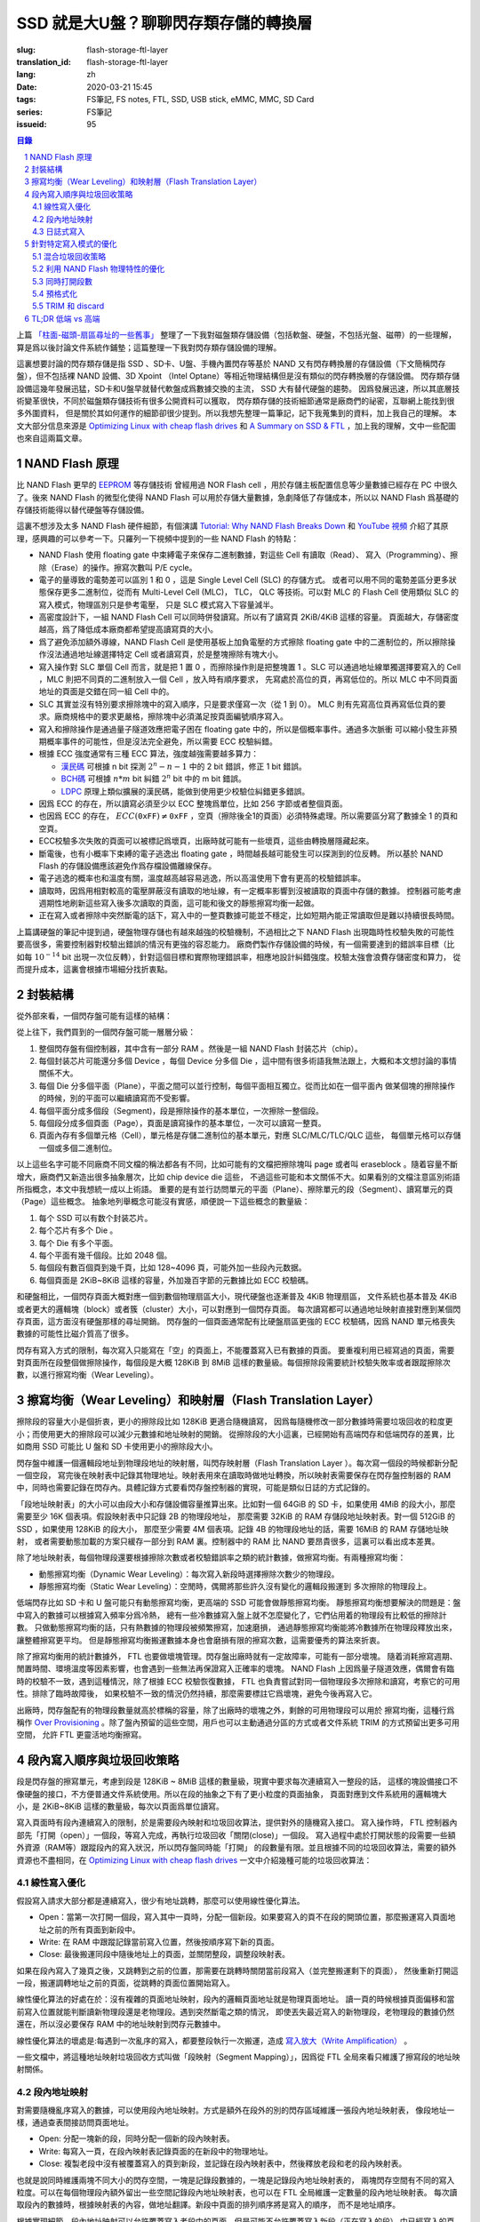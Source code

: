 SSD 就是大U盤？聊聊閃存類存儲的轉換層
================================================

:slug: flash-storage-ftl-layer
:translation_id: flash-storage-ftl-layer
:lang: zh
:date: 2020-03-21 15:45
:tags: FS筆記, FS notes, FTL, SSD, USB stick, eMMC, MMC, SD Card
:series: FS筆記
:issueid: 95


.. sectnum::

.. contents:: 目錄


上篇 `「柱面-磁頭-扇區尋址的一些舊事」 <{filename}./history-of-chs-addressing.zh.rst>`_
整理了一下我對磁盤類存儲設備（包括軟盤、硬盤，不包括光盤、磁帶）的一些理解，
算是爲以後討論文件系統作鋪墊；這篇整理一下我對閃存類存儲設備的理解。

這裏想要討論的閃存類存儲是指 SSD 、SD卡、U盤、手機內置閃存等基於 NAND
又有閃存轉換層的存儲設備（下文簡稱閃存盤），但不包括裸 NAND 設備、3D Xpoint （Intel
Optane）等相近物理結構但是沒有類似的閃存轉換層的存儲設備。
閃存類存儲設備這幾年發展迅猛，SD卡和U盤早就替代軟盤成爲數據交換的主流， SSD 大有替代硬盤的趨勢。
因爲發展迅速，所以其底層技術變革很快，不同於磁盤類存儲技術有很多公開資料可以獲取，
閃存類存儲的技術細節通常是廠商們的祕密，互聯網上能找到很多外圍資料，
但是關於其如何運作的細節卻很少提到。所以我想先整理一篇筆記，記下我蒐集到的資料，加上我自己的理解。
本文大部分信息來源是 `Optimizing Linux with cheap flash drives <https://lwn.net/Articles/428584/>`_
和 `A Summary on SSD & FTL <https://accelazh.github.io/ssd/A-Summary-On-SSD-And-FTL>`_
，加上我的理解，文中一些配圖也來自這兩篇文章。

NAND Flash 原理
--------------------------------------------------------------------------------

比 NAND Flash 更早的 `EEPROM <https://en.wikipedia.org/wiki/EEPROM>`_ 等存儲技術
曾經用過 NOR Flash cell ，用於存儲主板配置信息等少量數據已經存在 PC 中很久了。後來
NAND Flash 的微型化使得 NAND Flash 可以用於存儲大量數據，急劇降低了存儲成本，所以以 NAND
Flash 爲基礎的存儲技術能得以替代硬盤等存儲設備。

.. panel-default::
    :title: `Tutorial: Why NAND Flash Breaks Down <https://openiotelceurope2016.sched.com/event/7rsF/tutorial-why-nand-flash-breaks-down-arnout-vandecappelle-essensiummind>`_

    .. youtube:: VajB8vCsZ3s

這裏不想涉及太多 NAND Flash 硬件細節，有個演講 
`Tutorial: Why NAND Flash Breaks Down <https://openiotelceurope2016.sched.com/event/7rsF/tutorial-why-nand-flash-breaks-down-arnout-vandecappelle-essensiummind>`_
和 `YouTube 視頻 <https://youtu.be/VajB8vCsZ3s>`_
介紹了其原理，感興趣的可以參考一下。只羅列一下視頻中提到的一些 NAND Flash 的特點：

- NAND Flash 使用 floating gate 中束縛電子來保存二進制數據，對這些 Cell 有讀取（Read）、
  寫入（Programming）、擦除（Erase）的操作。擦寫次數叫 P/E cycle。
- 電子的量導致的電勢差可以區別 1 和 0 ，這是 Single Level Cell (SLC) 的存儲方式。
  或者可以用不同的電勢差區分更多狀態保存更多二進制位，從而有 Multi-Level Cell (MLC)，
  TLC， QLC 等技術。可以對 MLC 的 Flash Cell 使用類似 SLC 的寫入模式，物理區別只是參考電壓，
  只是 SLC 模式寫入下容量減半。
- 高密度設計下，一組 NAND Flash Cell 可以同時併發讀寫。所以有了讀寫頁 2KiB/4KiB 這樣的容量。
  頁面越大，存儲密度越高，爲了降低成本廠商都希望提高讀寫頁的大小。
- 爲了避免添加額外導線，NAND Flash Cell 是使用基板上加負電壓的方式擦除 floating gate
  中的二進制位的，所以擦除操作沒法通過地址線選擇特定 Cell 或者讀寫頁，於是整塊擦除有塊大小。
- 寫入操作對 SLC 單個 Cell 而言，就是把 1 置 0 ，而擦除操作則是把整塊置 1 。SLC
  可以通過地址線單獨選擇要寫入的 Cell ，MLC 則把不同頁的二進制放入一個 Cell ，放入時有順序要求，
  先寫處於高位的頁，再寫低位的。所以 MLC 中不同頁面地址的頁面是交錯在同一組 Cell 中的。
- SLC 其實並沒有特別要求擦除塊中的寫入順序，只是要求僅寫一次（從 1 到 0）。
  MLC 則有先寫高位頁再寫低位頁的要求。廠商規格中的要求更嚴格，擦除塊中必須滿足按頁面編號順序寫入。
- 寫入和擦除操作是通過量子隧道效應把電子困在 floating gate 中的，所以是個概率事件。通過多次脈衝
  可以縮小發生非預期概率事件的可能性，但是沒法完全避免，所以需要 ECC 校驗糾錯。
- 根據 ECC 強度通常有三種 ECC 算法，強度越強需要越多算力：

  * `漢民碼 <https://zh.wikipedia.org/zh-hans/%E6%B1%89%E6%98%8E%E7%A0%81>`_
    可根據 n bit 探測 :math:`2^n - n -1` 中的 2 bit 錯誤，修正 1 bit 錯誤。
  * `BCH碼 <https://zh.wikipedia.org/wiki/BCH%E7%A0%81>`_ 可根據 :math:`n*m` bit
    糾錯 :math:`2^n` bit 中的 m bit 錯誤。
  * `LDPC <https://zh.wikipedia.org/wiki/%E4%BD%8E%E5%AF%86%E5%BA%A6%E5%A5%87%E5%81%B6%E6%AA%A2%E6%9F%A5%E7%A2%BC>`_
    原理上類似擴展的漢民碼，能做到使用更少校驗位糾錯更多錯誤。

- 因爲 ECC 的存在，所以讀寫必須至少以 ECC 整塊爲單位，比如 256 字節或者整個頁面。
- 也因爲 ECC 的存在， :math:`ECC(\texttt{0xFF}) \ne \texttt{0xFF}`
  ，空頁（擦除後全1的頁面）必須特殊處理。所以需要區分寫了數據全 1 的頁和空頁。
- ECC校驗多次失敗的頁面可以被標記爲壞頁，出廠時就可能有一些壞頁，這些由轉換層隱藏起來。
- 斷電後，也有小概率下束縛的電子逃逸出 floating gate ，時間越長越可能發生可以探測到的位反轉。
  所以基於 NAND Flash 的存儲設備應該避免作爲存檔設備離線保存。
- 電子逃逸的概率也和溫度有關，溫度越高越容易逃逸，所以高溫使用下會有更高的校驗錯誤率。
- 讀取時，因爲用相對較高的電壓屏蔽沒有讀取的地址線，有一定概率影響到沒被讀取的頁面中存儲的數據。
  控制器可能考慮週期性地刷新這些寫入後多次讀取的頁面，這可能和後文的靜態擦寫均衡一起做。
- 正在寫入或者擦除中突然斷電的話下，寫入中的一整頁數據可能並不穩定，比如短期內能正常讀取但是難以持續很長時間。

.. panel-default::
    :title: `MLC 擦寫次數與錯誤率 <https://openiotelceurope2016.sched.com/event/7rsF/tutorial-why-nand-flash-breaks-down-arnout-vandecappelle-essensiummind>`_

    .. image:: {static}/images/ssd-pe-cycles.png
        :alt: ssd-pe-cycles.png

上篇講硬盤的筆記中提到過，硬盤物理存儲也有越來越強的校驗機制，不過相比之下 NAND Flash
出現臨時性校驗失敗的可能性要高很多，需要控制器對校驗出錯誤的情況有更強的容忍能力。
廠商們製作存儲設備的時候，有一個需要達到的錯誤率目標（比如每 :math:`10^{-14}` bit
出現一次位反轉），針對這個目標和實際物理錯誤率，相應地設計糾錯強度。校驗太強會浪費存儲密度和算力，
從而提升成本，這裏會根據市場細分找折衷點。


封裝結構
--------------------------------------------------------------------------------

從外部來看，一個閃存盤可能有這樣的結構：


.. image:: {static}/images/ssd-enclosure.svg
   :alt: ssd-enclosure.svg

從上往下，我們買到的一個閃存盤可能一層層分級：

1. 整個閃存盤有個控制器，其中含有一部分 RAM 。然後是一組 NAND Flash 封装芯片（chip）。
2. 每個封装芯片可能還分多個 Device ，每個 Device 分多個 Die ，這中間有很多術語我無法跟上，大概和本文想討論的事情關係不大。
3. 每個 Die 分多個平面（Plane），平面之間可以並行控制，每個平面相互獨立。從而比如在一個平面內
   做某個塊的擦除操作的時候，別的平面可以繼續讀寫而不受影響。
4. 每個平面分成多個段（Segment)，段是擦除操作的基本單位，一次擦除一整個段。
5. 每個段分成多個頁面（Page），頁面是讀寫操作的基本單位，一次可以讀寫一整頁。
6. 頁面內存有多個單元格（Cell），單元格是存儲二進制位的基本單元，對應 SLC/MLC/TLC/QLC 這些，
   每個單元格可以存儲一個或多個二進制位。

以上這些名字可能不同廠商不同文檔的稱法都各有不同，比如可能有的文檔把擦除塊叫 page 或者叫
eraseblock 。隨着容量不斷增大，廠商們又新造出很多抽象層次，比如 chip device die 這些，
不過這些可能和本文關係不大。如果看別的文檔注意區別術語所指概念，本文中我想統一成以上術語。
重要的是有並行訪問單元的平面（Plane）、擦除單元的段（Segment）、讀寫單元的頁（Page）這些概念。
抽象地列舉概念可能沒有實感，順便說一下這些概念的數量級：

1. 每个 SSD 可以有数个封装芯片。
2. 每个芯片有多个 Die 。
3. 每个 Die 有多个平面。
4. 每个平面有幾千個段。比如 2048 個。
5. 每個段有數百個頁到幾千頁，比如 128~4096 頁，可能外加一些段內元数据。
6. 每個頁面是 2KiB~8KiB 這樣的容量，外加幾百字節的元數據比如 ECC 校驗碼。

和硬盤相比，一個閃存頁面大概對應一個到數個物理扇區大小，現代硬盤也逐漸普及 4KiB 物理扇區，
文件系統也基本普及 4KiB 或者更大的邏輯塊（block）或者簇（cluster）大小，可以對應到一個閃存頁面。
每次讀寫都可以通過地址映射直接對應到某個閃存頁面，這方面沒有硬盤那樣的尋址開銷。
閃存盤的一個頁面通常配有比硬盤扇區更強的 ECC 校驗碼，因爲 NAND
單元格喪失數據的可能性比磁介質高了很多。

閃存有寫入方式的限制，每次寫入只能寫在「空」的頁面上，不能覆蓋寫入已有數據的頁面。
要重複利用已經寫過的頁面，需要對頁面所在段整個做擦除操作，每個段是大概 128KiB 到 8MiB
這樣的數量級。每個擦除段需要統計校驗失敗率或者跟蹤擦除次數，以進行擦寫均衡（Wear Leveling）。


擦寫均衡（Wear Leveling）和映射層（Flash Translation Layer）
--------------------------------------------------------------------------------

.. panel-default::
    :title: `Animation: wear leveling on SSD drives <https://lwn.net/Articles/428793/>`_

    .. image:: {static}/images/ssd-segment.gif
        :alt: ssd-segment.gif


擦除段的容量大小是個折衷，更小的擦除段比如 128KiB 更適合隨機讀寫，
因爲每隨機修改一部分數據時需要垃圾回收的粒度更小；而使用更大的擦除段可以減少元數據和地址映射的開銷。
從擦除段的大小這裏，已經開始有高端閃存和低端閃存的差異，比如商用 SSD 可能比 U 盤和 SD
卡使用更小的擦除段大小。

閃存盤中維護一個邏輯段地址到物理段地址的映射層，叫閃存映射層（Flash Translation Layer
）。每次寫一個段的時候都新分配一個空段，
寫完後在映射表中記錄其物理地址。映射表用來在讀取時做地址轉換，所以映射表需要保存在閃存盤控制器的
RAM 中，同時也需要記錄在閃存內。具體記錄方式要看閃存盤控制器的實現，可能是類似日誌的方式記錄的。

「段地址映射表」的大小可以由段大小和存儲設備容量推算出來。比如對一個 64GiB 的 SD
卡，如果使用 4MiB 的段大小，那麼需要至少 16K 個表項。假設映射表中只記錄 2B 的物理段地址，
那麼需要 32KiB 的 RAM 存儲段地址映射表。對一個 512GiB 的 SSD ，如果使用 128KiB 的段大小，
那麼至少需要 4M 個表項。記錄 4B 的物理段地址的話，需要 16MiB 的 RAM 存儲地址映射，
或者需要動態加載的方案只緩存一部分到 RAM 裏。控制器中的
RAM 比 NAND 要昂貴很多，這裏可以看出成本差異。

除了地址映射表，每個物理段還要根據擦除次數或者校驗錯誤率之類的統計數據，做擦寫均衡。有兩種擦寫均衡：

- 動態擦寫均衡（Dynamic Wear Leveling）：每次寫入新段時選擇擦除次數少的物理段。
- 靜態擦寫均衡（Static Wear Leveling）：空閒時，偶爾將那些許久沒有變化的邏輯段搬運到
  多次擦除的物理段上。

低端閃存比如 SD 卡和 U 盤可能只有動態擦寫均衡，更高端的 SSD 可能會做靜態擦寫均衡。
靜態擦寫均衡想要解決的問題是：盤中寫入的數據可以根據寫入頻率分爲冷熱，
總有一些冷數據寫入盤上就不怎麼變化了，它們佔用着的物理段有比較低的擦除計數。
只做動態擦寫均衡的話，只有熱數據的物理段被頻繁擦寫，加速磨損，
通過靜態擦寫均衡能將冷數據所在物理段釋放出來，讓整體擦寫更平均。
但是靜態擦寫均衡搬運數據本身也會磨損有限的擦寫次數，這需要優秀的算法來折衷。

除了擦寫均衡用的統計數據外， FTL 也要做壞塊管理。閃存盤出廠時就有一定故障率，可能有一部分壞塊。
隨着消耗擦寫週期、閒置時間、環境溫度等因素影響，也會遇到一些無法再保證寫入正確率的壞塊。
NAND Flash 上因爲量子隧道效應，偶爾會有臨時的校驗不一致，遇到這種情況，除了根據 ECC
校驗恢復數據， FTL 也負責嘗試對同一個物理段多次擦除和讀寫，考察它的可用性。排除了臨時故障後，
如果校驗不一致的情況仍然持續，那麼需要標註它爲壞塊，避免今後再寫入它。

出廠時，閃存盤配有的物理段數量就高於標稱的容量，除了出廠時的壞塊之外，剩餘的可用物理段可以用於
擦寫均衡，這種行爲稱作 `Over Provisioning <https://zh.wikipedia.org/wiki/%E5%86%99%E5%85%A5%E6%94%BE%E5%A4%A7#%E9%A2%84%E7%95%99%E7%A9%BA%E9%97%B4>`_
。除了盤內預留的這些空間，用戶也可以主動通過分區的方式或者文件系統 TRIM 的方式預留出更多可用空間，
允許 FTL 更靈活地均衡擦寫。

段內寫入順序與垃圾回收策略
----------------------------------------------------------

段是閃存盤的擦寫單元，考慮到段是 128KiB ~ 8MiB 這樣的數量級，現實中要求每次連續寫入一整段的話，
這樣的塊設備接口不像硬盤的接口，不方便普通文件系統使用。所以在段的抽象之下有了更小粒度的頁面抽象，
頁面對應到文件系統用的邏輯塊大小，是 2KiB~8KiB 這樣的數量級，每次以頁面爲單位讀寫。

寫入頁面時有段內連續寫入的限制，於是需要段內映射和垃圾回收算法，提供對外的隨機寫入接口。
寫入操作時， FTL 控制器內部先「打開（open）」一個段，等寫入完成，再執行垃圾回收「關閉(close)」一個段。
寫入過程中處於打開狀態的段需要一些額外資源（RAM等）跟蹤段內的寫入狀況，所以閃存盤同時能「打開」
的段數量有限。並且根據不同的垃圾回收算法，需要的額外資源也不盡相同，在
`Optimizing Linux with cheap flash drives`_ 一文中介紹幾種可能的垃圾回收算法：

線性寫入優化
+++++++++++++++++++++++++++++++++++++++++++++++++++++++++++


.. panel-default::
    :title: `Animations: linear-access optimized <https://lwn.net/Articles/428796/>`_

    .. image:: {static}/images/ssd-linear.gif
        :alt: ssd-linear.gif

假設寫入請求大部分都是連續寫入，很少有地址跳轉，那麼可以使用線性優化算法。

- Open：當第一次打開一個段，寫入其中一頁時，分配一個新段。如果要寫入的頁不在段的開頭位置，那麼搬運寫入頁面地址之前的所有頁面到新段中。
- Write: 在 RAM 中跟蹤記錄當前寫入位置，然後按順序寫下新的頁面。
- Close: 最後搬運同段中隨後地址上的頁面，並關閉整段，調整段映射表。

如果在段內寫入了幾頁之後，又跳轉到之前的位置，那需要在跳轉時關閉當前段寫入（並完整搬運剩下的頁面），
然後重新打開這一段，搬運調轉地址之前的頁面，從跳轉的頁面位置開始寫入。

線性優化算法的好處在於：沒有複雜的頁面地址映射，段內的邏輯頁面地址就是物理頁面地址。
讀一頁的時候根據頁面偏移和當前寫入位置就能判斷讀新物理段還是老物理段。遇到突然斷電之類的情況，
即使丟失最近寫入的新物理段，老物理段的數據仍然還在，所以沒必要保存 RAM 中的地址映射到閃存元數據中。

線性優化算法的壞處是:每遇到一次亂序的寫入，都要整段執行一次搬運，造成
`寫入放大（Write Amplification） <https://zh.wikipedia.org/zh-hans/%E5%86%99%E5%85%A5%E6%94%BE%E5%A4%A7>`_
。

一些文檔中，將這種地址映射垃圾回收方式叫做「段映射（Segment Mapping）」，因爲從 FTL
全局來看只維護了擦寫段的地址映射關係。

段內地址映射
+++++++++++++++++++++++++++++++++++++++++++++++++++++++++++


.. panel-default::
    :title: `Animations: block remapping <https://lwn.net/Articles/428831/>`_

    .. image:: {static}/images/ssd-random.gif
        :alt: ssd-random.gif

對需要隨機亂序寫入的數據，可以使用段內地址映射。方式是額外在段外的別的閃存區域維護一張段內地址映射表，
像段地址一樣，通過查表間接訪問頁面地址。

- Open: 分配一塊新的段，同時分配一個新的段內映射表。
- Write: 每寫入一頁，在段內映射表記錄頁面的在新段中的物理地址。
- Close: 複製老段中沒有被覆蓋寫入的頁到新段，並記錄在段內映射表中，然後釋放老段和老的段內映射表。

也就是說同時維護兩塊不同大小的閃存空間，一塊是記錄段數據的，一塊是記錄段內地址映射表的，
兩塊閃存空間有不同的寫入粒度。可以在每個物理段內額外留出一些空間記錄段內地址映射表，也可以在 FTL
全局維護一定數量的段內地址映射表。
每次讀取段內的數據時，根據映射表的內容，做地址翻譯。新段中頁面的排列順序將是寫入的順序，
而不是地址順序。

根據實現細節，段內地址映射可以允許覆蓋寫入老段中的頁面，但是可能不允許覆蓋寫入新段（正在寫入的段）
中已經寫入的頁面，遇到一次連續的寫請求中有重複寫入某一頁面的時候，就需要關閉這一段的寫入，然後重新打開。

段內地址映射的優點是：支持隨機寫入，並且只要段處於打開狀態，隨機寫入不會造成寫入放大（Write Amplification）。

缺點是：首先地址映射這層抽象有性能損失。其次遇到突然斷電之類的情況，
下次上電後需要掃描所有正打開的段並完成段的關閉操作。

和「段映射」術語一樣，在一些文檔中，將這種段內地址映射的方式叫做「頁面映射（Page Mapping）」，因爲從
FTL 全局來看跳過了擦寫段這一層，直接映射了頁面的地址映射。

日誌式寫入
+++++++++++++++++++++++++++++++++++++++++++++++++++++++++++


.. panel-default::
    :title: `Animations: data logging <https://lwn.net/Articles/428831/>`_

    .. image:: {static}/images/ssd-logging.gif
        :alt: ssd-logging.gif

除了大量隨機寫入和大量連續寫入這兩種極端情況，大部分文件系統的寫入方式可能會是對某個地址空間
進行一段時間的隨機寫入，然後就長時間不再修改，這時適合日誌式的寫入方式。

日誌式的寫入方式中寫入一段採用三個物理段：老物理段，用於日誌記錄的新物理段，和垃圾回收後的段。

- Open: 分配一塊新的段。可能額外分配一個用於記錄日誌的段，或者將日誌信息記錄在數據段內。
- Write：每寫入一頁，同時記錄頁面地址到日誌。
- Close：再分配一個新段執行垃圾回收。按日誌中記錄的地址順序將數據段中（新寫入）的頁面或者老段中
  沒有被覆蓋的頁面複製到垃圾回收結束的新段中。

日誌式寫入在寫入過程中像段內地址映射的方式一樣，通過日誌記錄維護頁面地址映射關係，
在寫入結束執行垃圾回收之後，則像線性寫入的方式一樣不再需要維護頁面映射。
可以說日誌式寫入某種程度上綜合了前面兩種寫入方式的優點。

日誌式寫入的優點：允許隨機順序寫入，並且在執行垃圾回收之後，不再有間接訪問的地址轉換開銷。

日誌式寫入的缺點：觸發垃圾回收的話，可能比段地址映射有更大的寫入放大（Write Amplification）。

在一些文檔中，將這種日誌式寫入方式稱作「混合映射（Hybrid Mapping）」，因爲在段開啓寫入期間行爲像頁面映射，
在段關閉寫入後行爲像段映射。

針對特定寫入模式的優化
----------------------------------------------------------

上述三種地址映射和垃圾回收方式，各有不同的優缺點，根據數據塊的寫入模式可能需要挑選相應的策略。
並且「全局段地址映射表」、「段內頁面地址映射表」、「寫入頁面地址日誌」之類的元數據因爲頻繁修改，
FTL 也可能需要用不同的策略來記錄這些元數據。這裏面向不同使用場景的閃存設備可能有不同的 FTL
策略，並且 FTL 可能根據邏輯地址來選擇哪種策略。

混合垃圾回收策略
++++++++++++++++++++++++++++++++++++++++++++++++++++++++++++++++++++++++++++++++

.. panel-default::
    :title: `Performance measurements on a class 10 SDHC card <https://lwn.net/Articles/428592/>`_

    .. image:: {static}/images/ssd-extrememory-results.png
        :alt: ssd-extrememory-results.png

    .. image:: {static}/images/ssd-panasonic-plot.png
        :alt: ssd-panasonic-plot.png

用來記錄照片、視頻等的 SD 卡、microSD、U盤等設備可能根據數據的邏輯地址，爲特定文件系統佈局優化，
這裏特定文件系統主要是指 FAT32 和 exFAT 這兩個 FAT 系文件系統。 FAT 系文件系統的特點在於，
地址前端有一塊空間被用來放置 `文件分配表(File Allocation Table) <https://zh.wikipedia.org/wiki/FAT>`_
，可以根據文件系統簇大小和設備存儲容量推算出 FAT 表佔用大小，這塊表內空間需要頻繁隨機讀寫。
對 FTL 自身的元數據，和 FAT 表的邏輯地址空間，需要使用「段內地址映射」來保證高效的隨機讀寫，
而對隨後的數據空間可使用「線性寫入優化」的策略。

右側上圖有張性能曲線，測量了一個 class 10 SDHC 卡上，不同讀寫塊大小時，順序讀取、順序寫入、隨機寫入、
對 FAT 區域的寫入之類的性能差異。下圖是測量的讀取延遲。可以看出 FAT
區域的隨機寫入和其餘邏輯地址上有明顯不同的性能表現。

爲容納普通操作系統設計的 eMMC 和 SSD 難以預測文件系統的讀寫模式，可能需要使用更複雜的地址映射和垃圾回收策略。
比如一開始假定寫入會是順序寫入，採用「線性優化」方式；當發生亂序寫入時，轉變成類似「日誌式寫入」
的方式記錄寫入地址並做地址映射；關閉段時，再根據積累的統計數據判斷，可能將記錄的日誌與亂序的數據
合併（merge）成順序的數據塊，也可能保持頁面映射轉變成類似「段內地址映射」的策略。

利用 NAND Flash 物理特性的優化
++++++++++++++++++++++++++++++++++++++++++++++++++++++++++++++++++++++++++++++++

再考慮 NAND Flash 的物理特性，因爲 MLC 要不斷調整參考電壓做寫入， MLC 的寫入比 SLC
慢一些，但是可以對 MLC Flash 使用 SLC 式的寫入， FTL 控制器也可能利用這一點，讓所有新的寫入處於
SLC 模式，直到關閉整段做垃圾回收時把積攢的 SLC 日誌段回收成 MLC 段用於長期保存。
一些網頁將這種寫入現象稱作「SLC 緩存」甚至稱之爲作弊，需要理解這裏並不是用單獨的 SLC Flash
芯片做 writeback 緩存，更不是用大 RAM 做緩存，處於 SLC 模式的寫入段也是持久存儲的。

同時打開段數
++++++++++++++++++++++++++++++++++++++++++++++++++++++++++++++++++++++++++++++++

上述地址映射和垃圾回收策略都有分別的打開（open）、寫入（write）、關閉（close）時的操作，
閃存盤通常允許同時打開多個段，所以這三種操作不是順序進行的，某一時刻可能同時有多個段處在打開的狀態，
能接受寫入。不過一個平面（Plane）通常只能進行一種操作（讀、寫、擦除），所以打開寫入段時，
FTL 會儘量讓寫入分部在不同的平面上。還可能有更高層次的抽象比如 Device、 Chip 、 Die
等等，可能對應閃存盤內部的 RAID 層級。

閃存盤能同時打開的段不光受平面之類的存儲結構限制，還受控制器可用內存（RAM）限制之類的。
爲 FAT 和順序寫入優化的 FTL ，可能除了 FAT 區域之外，只允許少量（2~8）個併發寫入段，
超過了段數之後就會對已經打開的段觸發關閉操作（close），執行垃圾回收調整地址映射，進而接受新的寫入。
更高端的 SSD 的 FTL 如果採用日誌式記錄地址的話，同時打開的段數可能不再侷限於可用內存限制，
連續的隨機寫入下按需動態加載段內地址映射到內存中，在空閒時或者剩餘空間壓力下才觸發垃圾回收。

預格式化
++++++++++++++++++++++++++++++++++++++++++++++++++++++++++++++++++++++++++++++++

FTL 可能爲某種文件系統的寫入模式做優化，同時如果文件系統能得知 FTL 的一些具體參數（比如擦除段大小、
讀寫頁大小、隨機寫入優化區域），那麼可能更好地安排數據結構，和 FTL 相互配合。
F2FS 和 exFAT 這些文件系統都在最開頭的文件系統描述中包含了一些區域，記錄這些閃存介質的物理參數。
閃存盤出廠時，可能預先根據優化的文件系統做好格式化，並寫入這些特定參數。

TRIM 和 discard
++++++++++++++++++++++++++++++++++++++++++++++++++++++++++++++++++++++++++++++++

另一種文件系統和 FTL 相互配合的機制是 TRIM 指令。TRIM 由文件系統發出，告訴底層閃存盤（
或者別的類型的 thin provisioning 塊設備）哪些空間已經不再使用， FTL 接受 TRIM
指令之後可以避免一些數據搬運時的寫入放大。關於 TRIM 指令在 Linux 內核中的實現，有篇
`The best way to throw blocks away <https://lwn.net/Articles/417809/>`_
介紹可以參考。

考慮到 FTL 的上述地址映射原理， TRIM 一塊連續空間對 FTL 而言並不總是有幫助的。
如果被 TRIM 的地址位於正在以「段內地址映射」或「日誌式映射」方式打開的寫入段中，那麼
TRIM 掉一些頁面可能減少垃圾回收時搬運的頁面數量。但是如果 TRIM 的地址發生在已經垃圾回收結束的段中，
此時如果 FTL 選擇立刻對被 TRIM 的段執行垃圾回收，可能造成更多寫入放大，
如果選擇不回收只記錄地址信息，記錄這些地址信息也需要耗費一定的 Flash 寫入。
所以 FTL 的具體實現中，可能只接受 TRIM 請求中，整段擦除段的 TRIM ，而忽略細小的寫入頁的 TRIM 。

可見 FTL 對 TRIM 的實現是個黑盒操作，並且 TRIM 操作的耗時也非常難以預測，可能立刻返回，
也可能需要等待垃圾回收執行結束。

對操作系統和文件系統實現而言，有兩種方式利用 TRIM ：

1. 通過 discard 掛載選項，每當釋放一些數據塊時就執行 TRIM 告知底層塊設備。
2. 通過 fstrim 等外部工具，收集連續的空塊並定期發送 TRIM 給底層設備。

直覺來看可能 discard 能讓底層設備更早得知 TRIM 區域的信息並更好利用，但是從實現角度來說，
discard 不光影響文件系統寫入性能，還可能發送大量被設備忽略掉的小塊 TRIM 區域。可能 fstrim
方式對連續大塊的區間執行 TRIM 指令更有效。

TL;DR 低端 vs 高端
----------------------------------------------------------

標題中的疑問「SSD就是大U盤？」相信看到這裏已經有一些解答了。
即使 SSD 和U盤中可以採用類似的 NAND Flash 存儲芯片，由於他們很可能採用不同的 FTL
策略，導致在讀寫性能和可靠性方面都有不同的表現。

如果不想細看全文，這裏整理一張表，列出「高端」閃存盤和「低端」閃存盤可能採取的不同策略。
實際上大家買到的盤可能處於這些極端策略中的一些中間點，市場細分下並不是這麼高低端分明。
比如有些標明着「爲視頻優化」之類宣傳標語的「外置SSD」，對消費者來說可能會覺得爲視頻優化的話一定性能好，
但是理解了 FTL 的差異後就可以看出這種「優化」只針對線性寫入，不一定適合放系統文件根目錄的文件系統。

+------------+------------+-----------+
| |p|        | |l|        | |h|       |
+============+============+===========+
| |p1|       | |l1|       | |h1|      |
+------------+------------+-----------+
| |p2|       | |l2|       | |h2|      |
+------------+------------+-----------+
| |p3|       | |l3|       | |h3|      |
+------------+------------+-----------+
| |p4|       | |l4|       | |h4|      |
+------------+------------+-----------+
| |p5|       | |l5|       | |h5|      |
+------------+------------+-----------+
| |p6|       | |l6|       | |h6|      |
+------------+------------+-----------+
| |p7|       | |l7|       | |h7|      |
+------------+------------+-----------+

.. |p| replace:: 參數
.. |l| replace:: 低端
.. |h| replace:: 高端
.. |p1| replace:: 段大小
.. |l1| replace:: 8MiB
.. |h1| replace:: 128KiB
.. |p2| replace:: 段地址映射
.. |l2| replace:: 靜態段映射
.. |h2| replace:: 日誌式映射
.. |p3| replace:: 隨機寫入範圍
.. |l3| replace:: FTL元數據與FAT表區域
.. |h3| replace:: 全盤
.. |p4| replace:: 同時打開段數
.. |l4| replace:: 4~8
.. |h4| replace:: 全盤
.. |p5| replace:: 物理段統計信息
.. |l5| replace:: 無（隨機挑選空閒段）
.. |h5| replace:: 擦除次數、校驗錯誤率等
.. |p6| replace:: 擦寫均衡
.. |l6| replace:: 動態均衡（僅寫入時分配新段考慮）
.. |h6| replace:: 靜態均衡（空閒時考慮搬運）
.. |p7| replace:: 寫入單元模式
.. |l7| replace:: TLC
.. |h7| replace:: 長期存儲 MLC， 模擬 SLC 日誌